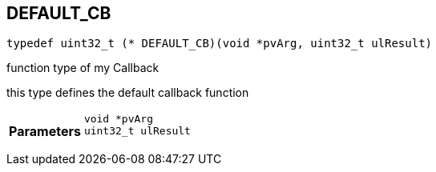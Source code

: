 


[#cpp-function-type_8hpp_1a9527e199450050ae8e97b5a29f9ddc75,reftext='DEFAULT_CB']
== DEFAULT_CB


[source,cpp,subs="-specialchars,macros+"]
----
typedef uint32_t (* DEFAULT_CB)(void *pvArg, uint32_t ulResult)
----
function type of my Callback

this type defines the default callback function

[cols='h,5a']
|===
| Parameters
|
`void *pvArg`::


`uint32_t ulResult`::


|===
